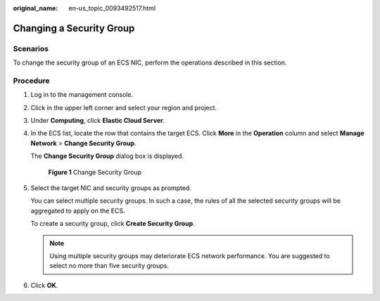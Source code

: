 :original_name: en-us_topic_0093492517.html

.. _en-us_topic_0093492517:

Changing a Security Group
=========================

Scenarios
---------

To change the security group of an ECS NIC, perform the operations described in this section.

Procedure
---------

#. Log in to the management console.

#. Click |image1| in the upper left corner and select your region and project.

#. Under **Computing**, click **Elastic Cloud Server**.

#. In the ECS list, locate the row that contains the target ECS. Click **More** in the **Operation** column and select **Manage Network** > **Change Security Group**.

   The **Change Security Group** dialog box is displayed.

   .. _en-us_topic_0093492517__fig1673733486:

   .. figure:: /_static/images/en-us_image_0122999741.png
      :alt: Click to enlarge
      :figclass: imgResize
   

      **Figure 1** Change Security Group

#. Select the target NIC and security groups as prompted.

   You can select multiple security groups. In such a case, the rules of all the selected security groups will be aggregated to apply on the ECS.

   To create a security group, click **Create Security Group**.

   .. note::

      Using multiple security groups may deteriorate ECS network performance. You are suggested to select no more than five security groups.

#. Click **OK**.

.. |image1| image:: /_static/images/en-us_image_0093507575.png

